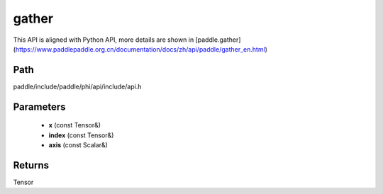 .. _en_api_paddle_experimental_gather:

gather
-------------------------------

.. cpp:function:: Tensor gather ( const Tensor & x , const Tensor & index , const Scalar & axis = 0 ) ;


This API is aligned with Python API, more details are shown in [paddle.gather](https://www.paddlepaddle.org.cn/documentation/docs/zh/api/paddle/gather_en.html)

Path
:::::::::::::::::::::
paddle/include/paddle/phi/api/include/api.h

Parameters
:::::::::::::::::::::
	- **x** (const Tensor&)
	- **index** (const Tensor&)
	- **axis** (const Scalar&)

Returns
:::::::::::::::::::::
Tensor
